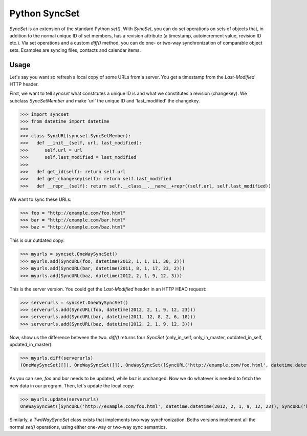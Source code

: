 Python SyncSet
==============
`SyncSet` is an extension of the standard Python `set()`. With `SyncSet`, you can do set operations
on sets of objects that, in addition to the normal unique ID of set members, has a revision
attribute (a timestamp, autoincrement value, revision ID etc.). Via set operations and a custom `diff()`
method, you can do one- or two-way synchronization of comparable object sets. Examples are syncing files,
contacts and calendar items.


Usage
~~~~~
Let's say you want so refresh a local copy of some URLs from a server. You get a timestamp from the `Last-Modified`
HTTP header.

First, we want to tell `syncset` what constitutes a unique ID is and what we constitutes a revision (changekey). We 
subclass  `SyncSetMember` and make 'url' the unique ID and 'last_modified' the changekey.

>>> import syncset
>>> from datetime import datetime
>>>
>>> class SyncURL(syncset.SyncSetMember):
>>>   def __init__(self, url, last_modified):
>>>      self.url = url
>>>      self.last_modified = last_modified
>>>
>>>   def get_id(self): return self.url
>>>   def get_changekey(self): return self.last_modified
>>>   def __repr__(self): return self.__class__.__name__+repr((self.url, self.last_modified))

We want to sync these URLs:

>>> foo = "http://example.com/foo.html"
>>> bar = "http://example.com/bar.html"
>>> baz = "http://example.com/baz.html"

This is our outdated copy:

>>> myurls = syncset.OneWaySyncSet()
>>> myurls.add(SyncURL(foo, datetime(2012, 1, 1, 11, 30, 2)))
>>> myurls.add(SyncURL(bar, datetime(2011, 8, 1, 17, 23, 2)))
>>> myurls.add(SyncURL(baz, datetime(2012, 2, 1, 9, 12, 3)))


This is the server version. You could get the `Last-Modified` header in an HTTP HEAD request:

>>> serverurls = syncset.OneWaySyncSet()
>>> serverurls.add(SyncURL(foo, datetime(2012, 2, 1, 9, 12, 23)))
>>> serverurls.add(SyncURL(bar, datetime(2011, 12, 8, 2, 6, 18)))
>>> serverurls.add(SyncURL(baz, datetime(2012, 2, 1, 9, 12, 3)))

Now, show us the difference between the two. `diff()` returns four `SyncSet` (only_in_self, only_in_master, outdated_in_self, updated_in_master):

>>> myurls.diff(serverurls)
(OneWaySyncSet([]), OneWaySyncSet([]), OneWaySyncSet([SyncURL('http://example.com/foo.html', datetime.datetime(2012, 1, 1, 11, 30, 2)), SyncURL('http://example.com/bar.html', datetime.datetime(2011, 8, 1, 17, 23, 2))]), OneWaySyncSet([SyncURL('http://example.com/foo.html', datetime.datetime(2012, 2, 1, 9, 12, 23)), SyncURL('http://example.com/bar.html', datetime.datetime(2011, 12, 8, 2, 6, 18))]))

As you can see, `foo` and `bar` needs to be updated, while `baz` is unchanged. Now we do whatever is needed to fetch the new data in our program. Then, let's update the local copy:

>>> myurls.update(serverurls)
OneWaySyncSet([SyncURL('http://example.com/foo.html', datetime.datetime(2012, 2, 1, 9, 12, 23)), SyncURL('http://example.com/bar.html', datetime.datetime(2011, 12, 8, 2, 6, 18)), SyncURL('http://example.com/baz.html', datetime.datetime(2012, 2, 1, 9, 12, 3))])


Similarly, a `TwoWaySyncSet` class exists that implements two-way synchronization. Boths versions implement all the normal `set()` operations, using either one-way or two-way sync semantics.